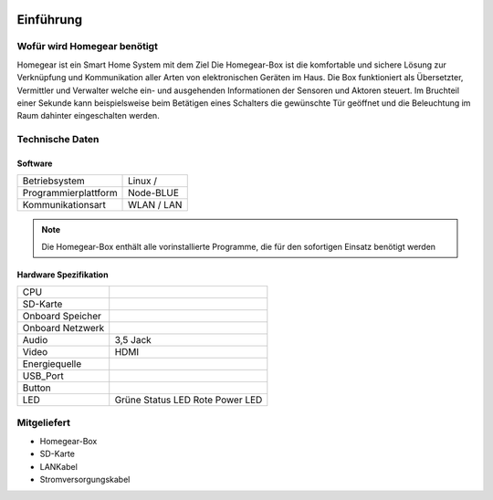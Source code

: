 .. image:: logo.png
Einführung
**********
                                    
Wofür wird Homegear benötigt
============================

Homegear ist ein Smart Home System mit dem Ziel 
Die Homegear-Box ist die komfortable und sichere Lösung zur Verknüpfung und 
Kommunikation aller Arten von elektronischen Geräten im Haus.
Die Box funktioniert als Übersetzter, Vermittler und Verwalter welche 
ein- und ausgehenden Informationen der Sensoren und Aktoren steuert.
Im Bruchteil einer Sekunde kann beispielsweise beim Betätigen eines
Schalters die gewünschte Tür geöffnet und die Beleuchtung im Raum dahinter
eingeschalten werden.

Technische Daten
================

Software
--------
+----------------------------+---------------------------+
|Betriebsystem               |Linux /                    |
+----------------------------+---------------------------+
|Programmierplattform        |Node-BLUE                  |
+----------------------------+---------------------------+
|Kommunikationsart           |WLAN / LAN                 |
+----------------------------+---------------------------+

.. note:: Die Homegear-Box enthält alle vorinstallierte Programme, die für den sofortigen Einsatz benötigt werden

.. _Link_auf_Hardware_Spezifikation:
Hardware Spezifikation
----------------------

+----------------------------+---------------------------+
|CPU                         |                           |
+----------------------------+---------------------------+
|SD-Karte                    |                           |
+----------------------------+---------------------------+
|Onboard Speicher            |                           |
+----------------------------+---------------------------+
|Onboard Netzwerk            |                           |
+----------------------------+---------------------------+
|Audio                       |3,5 Jack                   |
+----------------------------+---------------------------+
|Video                       |HDMI                       |
+----------------------------+---------------------------+
|Energiequelle               |                           |
+----------------------------+---------------------------+
|USB_Port                    |                           |
+----------------------------+---------------------------+
|Button                      |                           |
+----------------------------+---------------------------+
|LED                         |Grüne Status LED           |
|                            |Rote Power LED             |
+----------------------------+---------------------------+

.. _Link_auf_Mitgeliefert:
Mitgeliefert
============

* Homegear-Box

* SD-Karte

* LANKabel

* Stromversorgungskabel





